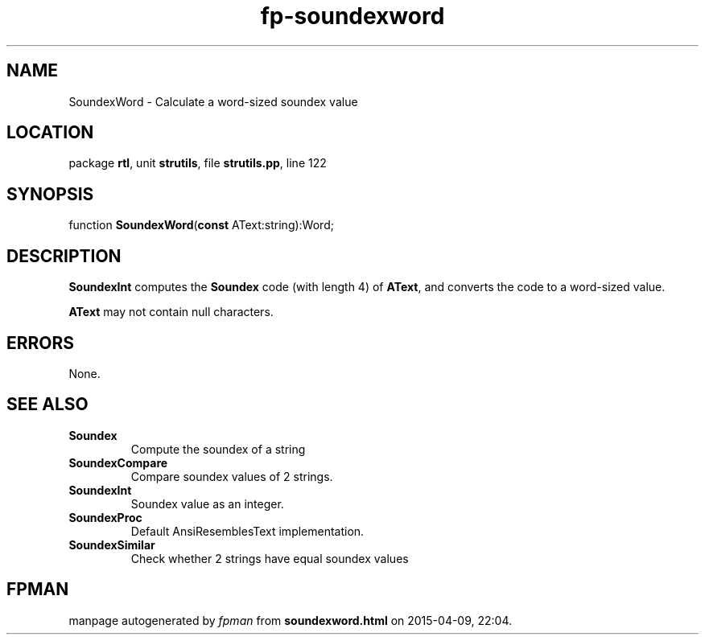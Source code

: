 .\" file autogenerated by fpman
.TH "fp-soundexword" 3 "2014-03-14" "fpman" "Free Pascal Programmer's Manual"
.SH NAME
SoundexWord - Calculate a word-sized soundex value
.SH LOCATION
package \fBrtl\fR, unit \fBstrutils\fR, file \fBstrutils.pp\fR, line 122
.SH SYNOPSIS
function \fBSoundexWord\fR(\fBconst\fR AText:string):Word;
.SH DESCRIPTION
\fBSoundexInt\fR computes the \fBSoundex\fR code (with length 4) of \fBAText\fR, and converts the code to a word-sized value.

\fBAText\fR may not contain null characters.


.SH ERRORS
None.


.SH SEE ALSO
.TP
.B Soundex
Compute the soundex of a string
.TP
.B SoundexCompare
Compare soundex values of 2 strings.
.TP
.B SoundexInt
Soundex value as an integer.
.TP
.B SoundexProc
Default AnsiResemblesText implementation.
.TP
.B SoundexSimilar
Check whether 2 strings have equal soundex values

.SH FPMAN
manpage autogenerated by \fIfpman\fR from \fBsoundexword.html\fR on 2015-04-09, 22:04.

